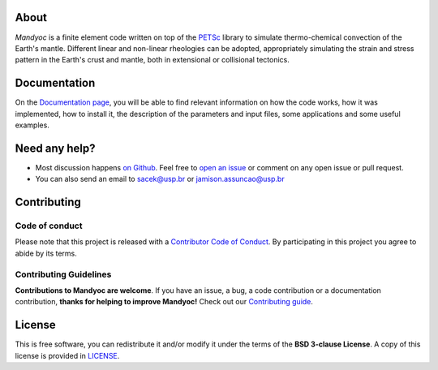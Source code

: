 .. raw:: html

    <div class="banner">
        <h1>Mandyoc</h1>
        <p> <strong>MANtle DYnamics simulatOr Code</strong></p>
    </div>


About
-----------
*Mandyoc* is a finite element code written on top of the `PETSc`_ library  to simulate thermo-chemical convection of the Earth's mantle.
Different linear and non-linear rheologies can be adopted, appropriately simulating the strain and stress pattern in the Earth's crust and mantle, both in extensional or collisional tectonics.

Documentation
----------------------------

On the `Documentation page <https://ggciag.github.io/mandyoc/>`__, you will be able to find relevant information on how the code  works, how it was implemented, how to install it, the description of the parameters and input files, some applications and some useful examples.

Need any help?
------------------------

* Most discussion happens `on Github <https://github.com/ggciag/mandyoc>`__.
  Feel free to `open an issue
  <https://github.com/ggciag/mandyoc/issues/new>`__ or comment  on any open issue or pull request.

*  You can also send an email to sacek@usp.br or jamison.assuncao@usp.br

Contributing
---------------------

Code of conduct
+++++++++++++++++

Please note that this project is released with a `Contributor Code of
Conduct <https://github.com/ggciag/mandyoc/blob/main/CODE_OF_CONDUCT.md>`__.
By participating in this project you agree to abide by its terms.

Contributing Guidelines
++++++++++++++++++++++++

**Contributions to Mandyoc are welcome**.
If you have an issue, a bug, a code contribution or a documentation contribution, **thanks for helping to improve Mandyoc!**
Check out our `Contributing guide
<https://github.com/ggciag/mandyoc/blob/main/CONTRIBUTING.md>`__.


License
-----------

This is free software, you can redistribute it and/or modify it under the terms
of the **BSD 3-clause License**. A copy of this license is provided in
`LICENSE <https://github.com/ggciag/mandyoc/blob/main/LICENSE>`__.

.. _PETSc: https://www.mcs.anl.gov/petsc/